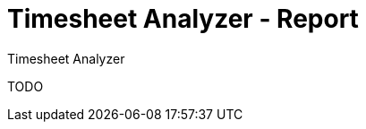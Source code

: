 Timesheet Analyzer - Report
===========================
:author: Timesheet Analyzer
:toc:
:toclevel: 4
:numbered:

TODO
